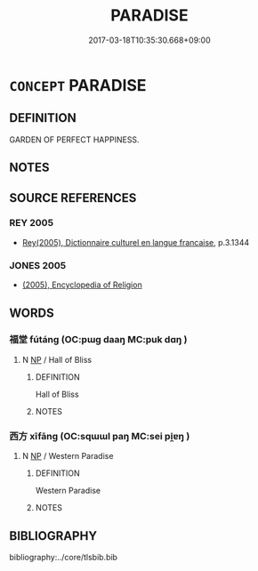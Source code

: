 # -*- mode: mandoku-tls-view -*-
#+TITLE: PARADISE
#+DATE: 2017-03-18T10:35:30.668+09:00        
#+STARTUP: content
* =CONCEPT= PARADISE
:PROPERTIES:
:CUSTOM_ID: uuid-0be24768-6db4-4a17-ab71-f230654fa881
:TR_ZH: 樂園
:END:
** DEFINITION

GARDEN OF PERFECT HAPPINESS.

** NOTES

** SOURCE REFERENCES
*** REY 2005
 - [[cite:REY-2005][Rey(2005), Dictionnaire culturel en langue francaise]], p.3.1344

*** JONES 2005
 - [[cite:JONES-2005][(2005), Encyclopedia of Religion]]
** WORDS
   :PROPERTIES:
   :VISIBILITY: children
   :END:
*** 福堂 fútáng (OC:pɯɡ daaŋ MC:puk dɑŋ )
:PROPERTIES:
:CUSTOM_ID: uuid-43fefc06-6617-4527-8e93-a50f47d4b603
:Char+: 福(113,9/14) 堂(32,8/11) 
:GY_IDS+: uuid-ec66d029-10db-45b6-bcef-e7a8e33bc3ce uuid-f17bd091-a2cb-49d4-9113-738bfe1d3577
:PY+: fú táng    
:OC+: pɯɡ daaŋ    
:MC+: puk dɑŋ    
:END: 
**** N [[tls:syn-func::#uuid-a8e89bab-49e1-4426-b230-0ec7887fd8b4][NP]] / Hall of Bliss
:PROPERTIES:
:CUSTOM_ID: uuid-d5724ef7-625f-4896-849f-675e9df03ef3
:END:
****** DEFINITION

Hall of Bliss

****** NOTES

*** 西方 xīfāng (OC:sqɯɯl paŋ MC:sei pi̯ɐŋ )
:PROPERTIES:
:CUSTOM_ID: uuid-e2a58987-6864-4edb-9357-ea34d8368af1
:Char+: 西(146,0/6) 方(70,0/4) 
:GY_IDS+: uuid-4e38a05e-2438-4c23-acdd-03ac49223167 uuid-1a4e039c-6a01-4fca-ad4b-baadc33873fc
:PY+: xī fāng    
:OC+: sqɯɯl paŋ    
:MC+: sei pi̯ɐŋ    
:END: 
**** N [[tls:syn-func::#uuid-a8e89bab-49e1-4426-b230-0ec7887fd8b4][NP]] / Western Paradise
:PROPERTIES:
:CUSTOM_ID: uuid-79e27f6e-17d3-47d3-b240-5cb83d143094
:END:
****** DEFINITION

Western Paradise

****** NOTES

** BIBLIOGRAPHY
bibliography:../core/tlsbib.bib
